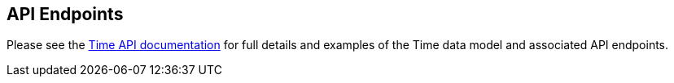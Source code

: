 
== API Endpoints

Please see the link:../api/index.html[Time API documentation] for full details and examples of the Time data model and associated API endpoints.

